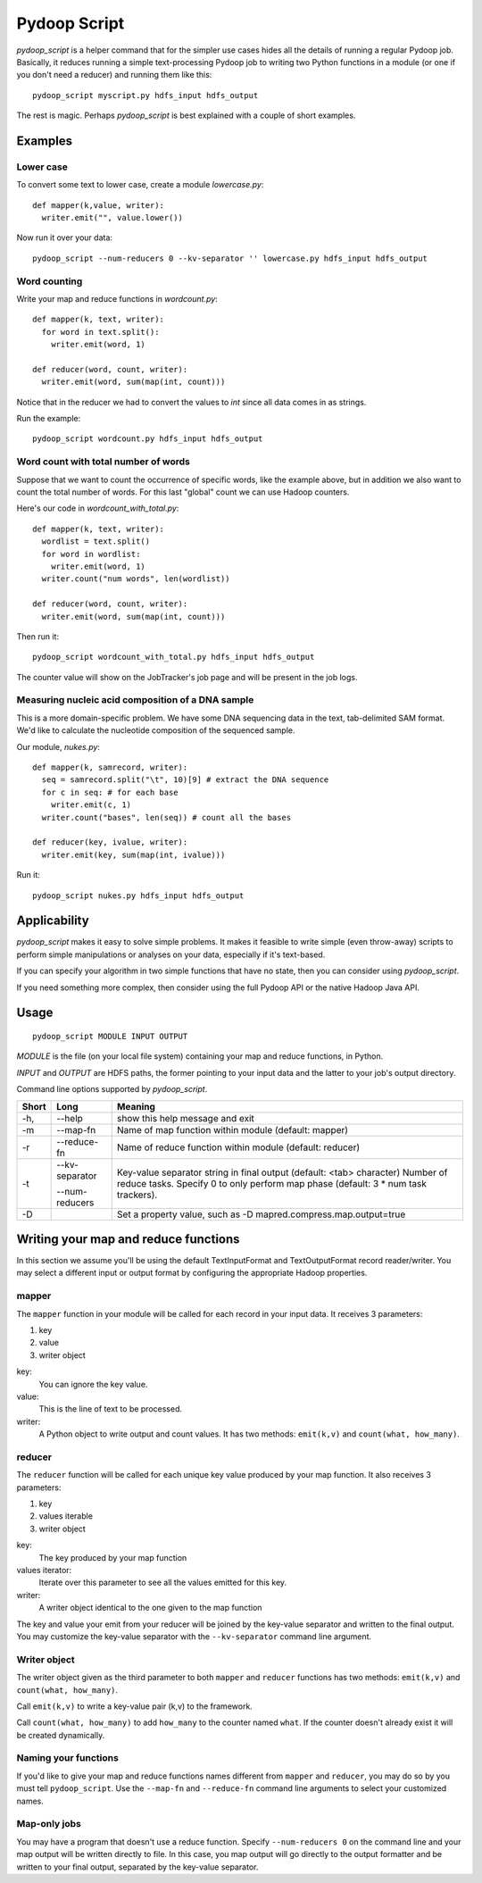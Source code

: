 .. _pydoop_script:

Pydoop Script
=========================

`pydoop_script` is a helper command that for the simpler use cases hides all 
the details of running a regular Pydoop job.  Basically, it reduces running
a simple text-processing Pydoop job to writing two
Python functions in a module (or one if you don't need a reducer) and running
them like this::

  pydoop_script myscript.py hdfs_input hdfs_output

The rest is magic.  Perhaps `pydoop_script` is best explained with a couple of 
short examples.

Examples
----------------

Lower case
....................

To convert some text to lower case, create a module `lowercase.py`::

  def mapper(k,value, writer):
    writer.emit("", value.lower())

Now run it over your data::

  pydoop_script --num-reducers 0 --kv-separator '' lowercase.py hdfs_input hdfs_output


Word counting
................

Write your map and reduce functions in `wordcount.py`::

  def mapper(k, text, writer):
    for word in text.split():
      writer.emit(word, 1)

  def reducer(word, count, writer):
    writer.emit(word, sum(map(int, count)))

Notice that in the reducer we had to convert the values to `int` since all data
comes in as strings.

Run the example::

  pydoop_script wordcount.py hdfs_input hdfs_output


Word count with total number of words
..........................................

Suppose that we want to count the occurrence of specific words, like the example
above, but in addition we also want to count the total number of words.  For
this last "global" count we can use Hadoop counters.

Here's our code in `wordcount_with_total.py`::

  def mapper(k, text, writer):
    wordlist = text.split()
    for word in wordlist:
      writer.emit(word, 1)
    writer.count("num words", len(wordlist))

  def reducer(word, count, writer):
    writer.emit(word, sum(map(int, count)))

Then run it::

  pydoop_script wordcount_with_total.py hdfs_input hdfs_output

The counter value will show on the JobTracker's job page and will be present in
the job logs.


Measuring nucleic acid composition of a DNA sample
.....................................................

This is a more domain-specific problem.  We have some DNA sequencing data in the
text, tab-delimited SAM format.  We'd like to calculate the nucleotide 
composition of the sequenced sample.

Our module, `nukes.py`::

  def mapper(k, samrecord, writer):
    seq = samrecord.split("\t", 10)[9] # extract the DNA sequence
    for c in seq: # for each base
      writer.emit(c, 1)
    writer.count("bases", len(seq)) # count all the bases

  def reducer(key, ivalue, writer):
    writer.emit(key, sum(map(int, ivalue)))

Run it::

  pydoop_script nukes.py hdfs_input hdfs_output


Applicability
------------------------

`pydoop_script` makes it easy to solve simple problems.  It makes it feasible to
write simple (even throw-away) scripts to perform simple manipulations or analyses on 
your data, especially if it's text-based. 

If you can specify your algorithm in two simple functions that have no state, 
then you can consider using `pydoop_script`.

If you need something more complex, then consider using the full Pydoop
API or the native Hadoop Java API.


Usage
---------------

::

  pydoop_script MODULE INPUT OUTPUT


`MODULE` is the file (on your local file system) containing your map and reduce
functions, in Python.

`INPUT` and `OUTPUT` are HDFS paths, the former pointing to your input data and
the latter to your job's output directory.

Command line options supported by `pydoop_script`.

====== ============== =================================================================
Short  Long            Meaning
====== ============== =================================================================
-h,    --help          show this help message and exit
-m     --map-fn        Name of map function within module (default: mapper)
-r     --reduce-fn     Name of reduce function within module (default: reducer)
-t     --kv-separator  Key-value separator string in final output (default: 
                       <tab> character)
       --num-reducers  Number of reduce tasks. Specify 0 to only perform map
                       phase (default: 3 * num task trackers).
-D                     Set a property value, such as 
                       -D mapred.compress.map.output=true
====== ============== =================================================================

Writing your map and reduce functions
-----------------------------------------

In this section we assume you'll be using the default TextInputFormat and
TextOutputFormat record reader/writer.  You may select a different input or output
format by configuring the appropriate Hadoop properties.


mapper
........

The ``mapper`` function in your module will be called for each record in your input 
data.  It receives 3 parameters:

#. key
#. value
#. writer object

key:
  You can ignore the key value.

value:
  This is the line of text to be processed.

writer:
  A Python object to write output and count values.  It has two methods:  ``emit(k,v)`` and ``count(what,
  how_many)``.
  

reducer
............

The ``reducer`` function will be called for each unique key value produced by your
map function.  It also receives 3 parameters:

#. key
#. values iterable
#. writer object

key:
  The key produced by your map function

values iterator:
  Iterate over this parameter to see all the values emitted for this key.

writer:
  A writer object identical to the one given to the map function


The key and value your emit from your reducer will be joined by the key-value
separator and written to the final output.  You may customize the key-value
separator with the ``--kv-separator`` command line argument.



Writer object
.................

The writer object given as the third parameter to both ``mapper`` and
``reducer`` functions has two methods:  ``emit(k,v)`` and ``count(what, how_many)``.

Call ``emit(k,v)`` to write a key-value pair (k,v) to the framework.

Call ``count(what, how_many)`` to add ``how_many`` to the counter named
``what``.  If the counter doesn't already exist it will be created dynamically.


Naming your functions
........................

If you'd like to give your map and reduce functions names different from
``mapper`` and ``reducer``, you may do so by you must tell ``pydoop_script``.
Use the ``--map-fn`` and ``--reduce-fn`` command line arguments to select your
customized names.


Map-only jobs
................

You may have a program that doesn't use a reduce function.  Specify
``--num-reducers 0`` on the command line and your map output will be written
directly to file.  In this case, you map output will go directly to the output
formatter and be written to your final output, separated by the key-value
separator.
